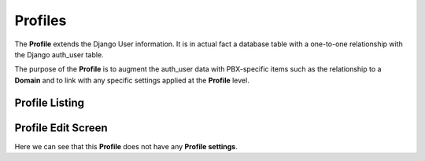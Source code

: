 Profiles
==========

The **Profile** extends the Django User information.  It is in actual fact
a database table with a one-to-one relationship with the Django auth_user table.

The purpose of the **Profile** is to augment the auth_user data with PBX-specific
items such as the relationship to a **Domain** and to link with any specific settings
applied at the **Profile** level.


Profile Listing
-----------------

.. image:: ../../_static/images/admin/tenants/profile_list.jpg
        :scale: 85%


Profile Edit Screen
---------------------

.. image:: ../../_static/images/admin/tenants/profile_edit.jpg
        :scale: 85%


Here we can see that this **Profile** does not have any **Profile settings**.

